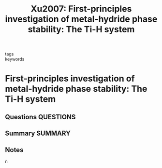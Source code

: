 #+TITLE: Xu2007: First-principles investigation of metal-hydride phase stability: The Ti-H system
#+ROAM_KEY: cite:Xu2007
- tags ::
- keywords ::

* First-principles investigation of metal-hydride phase stability: The Ti-H system
  :PROPERTIES:
  :Custom_ID: Xu2007
  :URL: https://link.aps.org/doi/10.1103/PhysRevB.76.064207
  :AUTHOR: Xu, Q., & Van der Ven, A.
  :NOTER_DOCUMENT: ~/Zotero/storage/JE7P4RHV/Xu and Van der Ven - 2007 - First-principles investigation of metal-hydride ph.pdf
  :NOTER_PAGE:
  :END:
** Questions :QUESTIONS:
** Summary :SUMMARY:
** Notes
n
